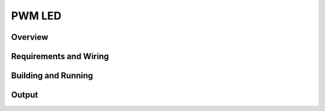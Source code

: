 .. _pwm-led-sample:

PWM LED
########

Overview
********


Requirements and Wiring
***********************

Building and Running
********************

Output
******
